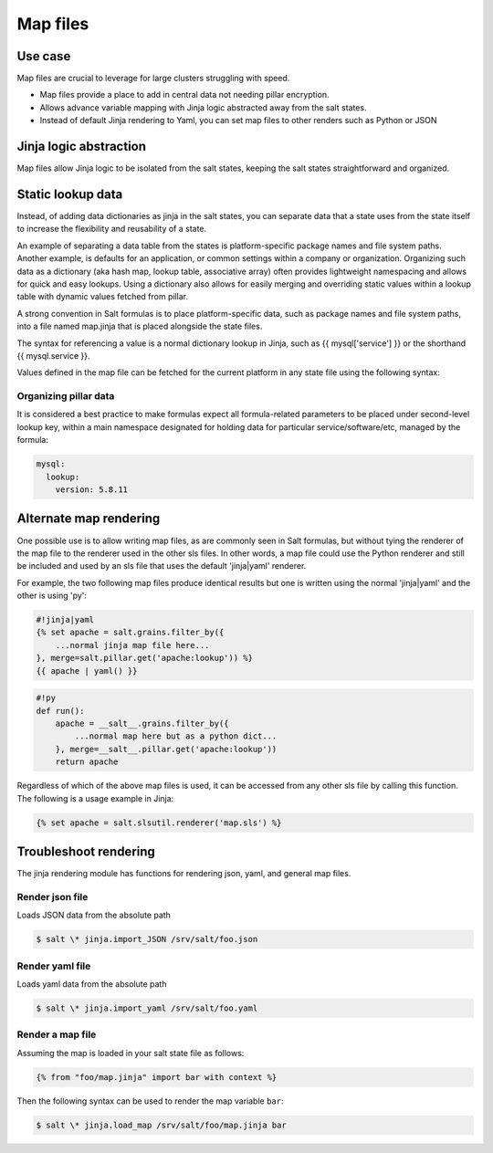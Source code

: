 .. _map-files:

=========
Map files
=========

Use case
===========

Map files are crucial to leverage for large clusters struggling with speed.

* Map files provide a place to add in central data not needing pillar encryption.
* Allows advance variable mapping with Jinja logic abstracted away from the salt states.
* Instead of default Jinja rendering to Yaml, you can set map files to other renders such as Python or JSON

Jinja logic abstraction
========================

Map files allow Jinja logic to be isolated from the salt states, keeping the salt states straightforward and organized.

Static lookup data
========================

Instead, of adding data dictionaries as jinja in the salt states, you can separate data that a state uses from the state itself to increase the flexibility and reusability of a state.

An example of separating a data table from the states is platform-specific package names and file system paths. Another example, is defaults for an application, or common settings within a company or organization. Organizing such data as a dictionary (aka hash map, lookup table, associative array) often provides lightweight namespacing and allows for quick and easy lookups. Using a dictionary also allows for easily merging and overriding static values within a lookup table with dynamic values fetched from pillar.

A strong convention in Salt formulas is to place platform-specific data, such as package names and file system paths, into a file named map.jinja that is placed alongside the state files.

The syntax for referencing a value is a normal dictionary lookup in Jinja, such as {{ mysql['service'] }} or the shorthand {{ mysql.service }}.

.. code-block:: yaml
	:caption: /srv/salt/mysql/map.jinja

	{% set mysql = salt['grains.filter_by']({
		'Debian': {
			'server': 'mysql-server',
			'client': 'mysql-client',
			'service': 'mysql',
			'config': '/etc/mysql/my.cnf',
			'python': 'python-mysqldb',
		},
		'RedHat': {
			'server': 'mysql-server',
			'client': 'mysql',
			'service': 'mysqld',
			'config': '/etc/my.cnf',
			'python': 'MySQL-python',
		},
		'Gentoo': {
			'server': 'dev-db/mysql',
			'client': 'dev-db/mysql',
			'service': 'mysql',
			'config': '/etc/mysql/my.cnf',
			'python': 'dev-python/mysql-python',
		},
	}, merge=salt['pillar.get']('mysql:lookup')) %}


Values defined in the map file can be fetched for the current platform in any state file using the following syntax:

.. code-block:: yaml
    :caption: /srv/salt/mysql/init.sls

    {% from "mysql/map.jinja" import mysql with context %}

    mysql-server:
      pkg.installed:
        - name: {{ mysql.server }}
      service.running:
        - name: {{ mysql.service }}

Organizing pillar data
-----------------------

It is considered a best practice to make formulas expect all formula-related parameters to be placed under second-level lookup key, within a main namespace designated for holding data for particular service/software/etc, managed by the formula:

.. code-block:: yaml

    mysql:
      lookup:
        version: 5.8.11

Alternate map rendering
========================

One possible use is to allow writing map files, as are commonly seen in Salt formulas, but without tying the renderer of the map file to the renderer used in the other sls files. In other words, a map file could use the Python renderer and still be included and used by an sls file that uses the default 'jinja|yaml' renderer.

For example, the two following map files produce identical results but one is written using the normal 'jinja|yaml' and the other is using 'py':

.. code-block:: yaml

    #!jinja|yaml
    {% set apache = salt.grains.filter_by({
        ...normal jinja map file here...
    }, merge=salt.pillar.get('apache:lookup')) %}
    {{ apache | yaml() }}

.. code-block:: yaml

    #!py
    def run():
        apache = __salt__.grains.filter_by({
            ...normal map here but as a python dict...
        }, merge=__salt__.pillar.get('apache:lookup'))
        return apache


Regardless of which of the above map files is used, it can be accessed from any other sls file by calling this function. The following is a usage example in Jinja:

.. code-block:: yaml

    {% set apache = salt.slsutil.renderer('map.sls') %}

Troubleshoot rendering
=======================

The jinja rendering module has functions for rendering json, yaml, and general map files.

Render json file
-----------------

Loads JSON data from the absolute path

.. code-block:: bash

    $ salt \* jinja.import_JSON /srv/salt/foo.json

Render yaml file
-----------------

Loads yaml data from the absolute path

.. code-block:: bash

    $ salt \* jinja.import_yaml /srv/salt/foo.yaml

Render a map file
------------------

Assuming the map is loaded in your salt state file as follows:

.. code-block:: bash

    {% from "foo/map.jinja" import bar with context %}

Then the following syntax can be used to render the map variable ``bar``:

.. code-block:: bash

    $ salt \* jinja.load_map /srv/salt/foo/map.jinja bar
